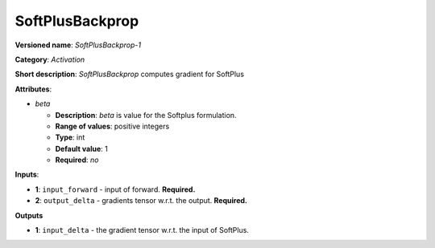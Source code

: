 .. SPDX-FileCopyrightText: 2020 Intel Corporation
..
.. SPDX-License-Identifier: CC-BY-4.0

----------------
SoftPlusBackprop
----------------

**Versioned name**: *SoftPlusBackprop-1*

**Category**: *Activation*

**Short description**: *SoftPlusBackprop* computes gradient for SoftPlus

**Attributes**:

* *beta*

  * **Description**: *beta* is value for the Softplus formulation. 
  * **Range of values**: positive integers
  * **Type**: int
  * **Default value**: 1
  * **Required**: *no*

**Inputs**:

* **1**: ``input_forward`` - input of forward. **Required.**
* **2**: ``output_delta`` - gradients tensor w.r.t. the output. **Required.**

**Outputs**

* **1**: ``input_delta`` - the gradient tensor w.r.t. the input of SoftPlus.


